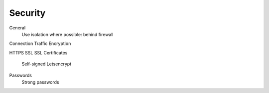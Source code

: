 ########
Security
########


General
    Use isolation where possible: behind firewall



Connection Traffic Encryption

HTTPS
SSL
SSL Certificates
  Self-signed
  Letsencrypt

Passwords
  Strong passwords